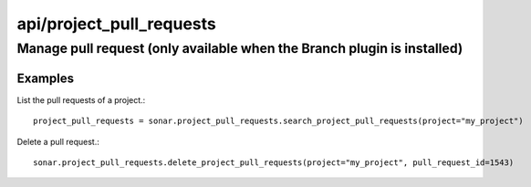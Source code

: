 =========================
api/project_pull_requests
=========================

Manage pull request (only available when the Branch plugin is installed)
________________________________________________________________________

Examples
--------

List the pull requests of a project.::

    project_pull_requests = sonar.project_pull_requests.search_project_pull_requests(project="my_project")

Delete a pull request.::

    sonar.project_pull_requests.delete_project_pull_requests(project="my_project", pull_request_id=1543)

